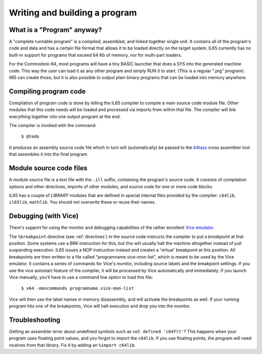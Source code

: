 ==============================
Writing and building a program
==============================

What is a "Program" anyway?
---------------------------

A "complete runnable program" is a compiled, assembled, and linked together single unit.
It contains all of the program's code and data and has a certain file format that
allows it to be loaded directly on the target system.   IL65 currently has no built-in
support for programs that exceed 64 Kb of memory, nor for multi-part loaders.

For the Commodore-64, most programs will have a tiny BASIC launcher that does a SYS into the generated machine code.
This way the user can load it as any other program and simply RUN it to start. (This is a regular ".prg" program).
Il65 can create those, but it is also possible to output plain binary programs
that can be loaded into memory anywhere.


Compiling program code
----------------------

Compilation of program code is done by telling the IL65 compiler to compile a main source code module file.
Other modules that this code needs will be loaded and processed via imports from within that file.
The compiler will link everything together into one output program at the end.

The compiler is invoked with the command:

	``$ @todo``

It produces an assembly source code file which in turn will (automatically) be passed to
the `64tass <https://sourceforge.net/projects/tass64/>`_ cross assembler tool
that assembles it into the final program.


Module source code files
------------------------

A module source file is a text file with the ``.ill`` suffix, containing the program's source code.
It consists of compilation options and other directives, imports of other modules,
and source code for one or more code blocks.

IL65 has a couple of *LIBRARY* modules that are defined in special internal files provided by the compiler:
``c64lib``, ``il65lib``, ``mathlib``.
You should not overwrite these or reuse their names.


.. _debugging:

Debugging (with Vice)
---------------------

There's support for using the monitor and debugging capabilities of the rather excellent
`Vice emulator <http://vice-emu.sourceforge.net/>`_.

The ``%breakpoint`` directive (see :ref:`directives`) in the source code instructs the compiler to put
a *breakpoint* at that position. Some systems use a BRK instruction for this, but
this will usually halt the machine altogether instead of just suspending execution.
IL65 issues a NOP instruction instead and creates a 'virtual' breakpoint at this position.
All breakpoints are then written to a file called "programname.vice-mon-list",
which is meant to be used by the Vice emulator.
It contains a series of commands for Vice's monitor, including source labels and the breakpoint settings.
If you use the vice autostart feature of the compiler, it will be processed by Vice automatically and immediately.
If you launch Vice manually, you'll have to use a command line option to load this file:

	``$ x64 -moncommands programname.vice-mon-list``

Vice will then use the label names in memory disassembly, and will activate the breakpoints as well.
If your running program hits one of the breakpoints, Vice will halt execution and drop you into the monitor.


Troubleshooting
---------------

Getting an assembler error about undefined symbols such as ``not defined 'c64flt'``?
This happens when your program uses floating point values, and you forgot to import the ``c64lib``.
If you use floating points, the program will need routines from that library.
Fix it by adding an ``%import c64lib``.
